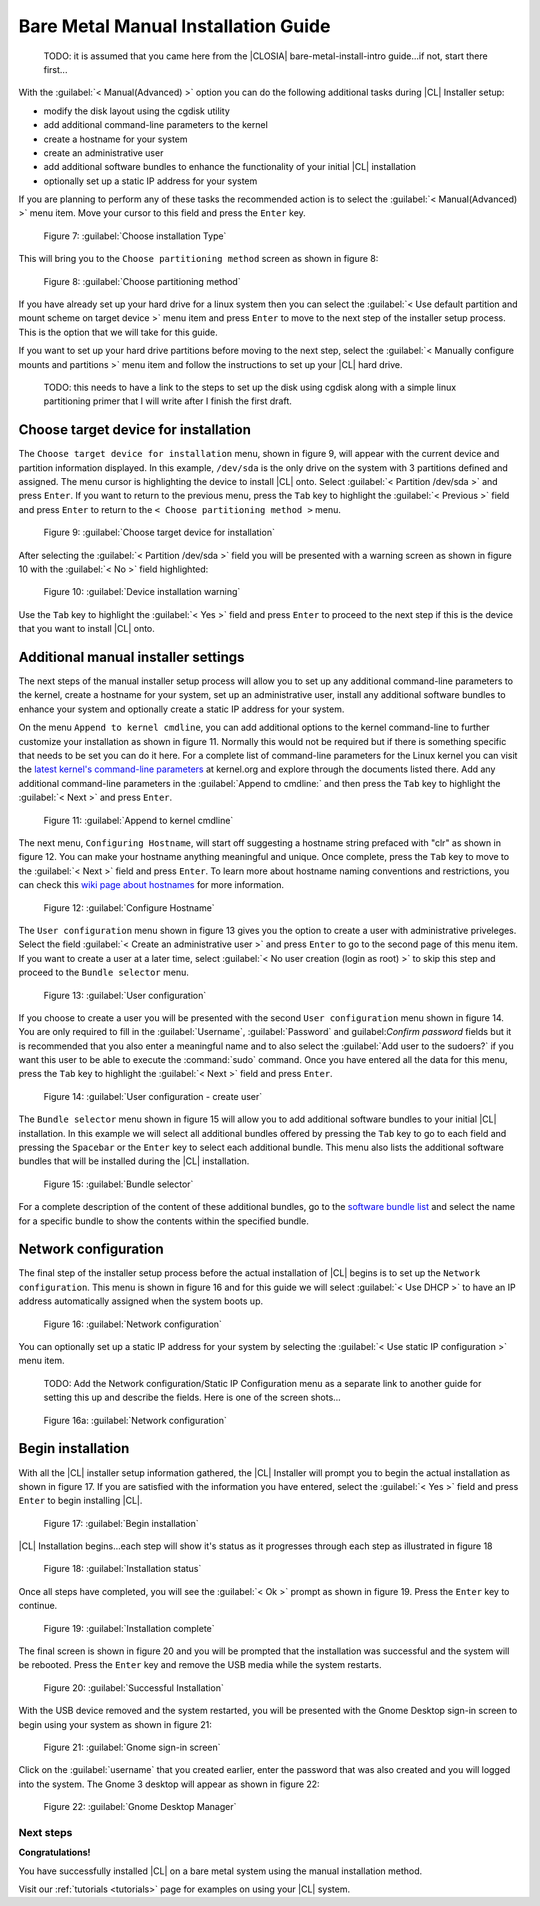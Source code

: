 .. _bare-metal-manual-install:

Bare Metal Manual Installation Guide
####################################

 TODO: it is assumed that you came here from the |CLOSIA| bare-metal-install-intro 
 guide...if not, start there first...

With the :guilabel:`< Manual(Advanced) >` option you can do the following 
additional tasks during |CL| Installer setup:

* modify the disk layout using the cgdisk utility
* add additional command-line parameters to the kernel
* create a hostname for your system
* create an administrative user
* add additional software bundles to enhance the functionality of your initial 
  |CL| installation
* optionally set up a static IP address for your system

If you are planning to perform any of these tasks the recommended action is to 
select the :guilabel:`< Manual(Advanced) >` menu item.  Move your cursor to 
this field and press the ``Enter`` key.

.. figure:: figures/cmi7.png
   :scale: 50 %
   :alt: Choose installation Type

   Figure 7: :guilabel:`Choose installation Type`

This will bring you to the ``Choose partitioning method`` screen as shown in 
figure 8:

.. figure:: figures/cmi5of13.png
   :scale: 50 %
   :alt: Choose partitioning method

   Figure 8: :guilabel:`Choose partitioning method`

If you have already set up your hard drive for a linux system then you can
select the :guilabel:`< Use default partition and mount scheme on target device >` 
menu item and press ``Enter`` to move to the next step of the installer 
setup process.  This is the option that we will take for this guide.

If you want to set up your hard drive partitions before moving to the next 
step, select the :guilabel:`< Manually configure mounts and partitions >` menu 
item and follow the instructions to set up your |CL| hard drive.

  TODO: this needs to have a link to the steps to set up the disk using 
  cgdisk along with a simple linux partitioning primer that I will write 
  after I finish the first draft.

.. _choose-target-device:

Choose target device for installation
-------------------------------------

The ``Choose target device for installation`` menu, shown in figure 9, will 
appear with the current device and partition information displayed.  In this 
example, ``/dev/sda`` is the only drive on the system with 3 partitions 
defined and assigned.  The menu cursor is highlighting the device to install 
|CL| onto.  Select :guilabel:`< Partition /dev/sda >` and press ``Enter``.  
If you want to return to the previous menu, press the ``Tab`` key to highlight 
the :guilabel:`< Previous >` field and press ``Enter`` to return to the 
``< Choose partitioning method >`` menu.

.. figure:: figures/cmi6of13.png
   :scale: 50 %
   :alt: Choose target device for installation

   Figure 9: :guilabel:`Choose target device for installation`

After selecting the :guilabel:`< Partition /dev/sda >` field you will be 
presented with a warning screen as shown in figure 10 with the 
:guilabel:`< No >` field highlighted:

.. figure:: figures/cmi7of13.png
   :scale: 50 %
   :alt: Device installation warning

   Figure 10: :guilabel:`Device installation warning`

Use the ``Tab`` key to highlight the :guilabel:`< Yes >` field and press 
``Enter`` to proceed to the next step if this is the device that you want to 
install |CL| onto.

Additional manual installer settings
------------------------------------

The next steps of the manual installer setup process will allow you to set up 
any additional command-line parameters to the kernel, create a hostname for 
your system, set up an administrative user, install any additional software 
bundles to enhance your system and optionally create a static IP address for 
your system. 

On the menu ``Append to kernel cmdline``, you can add additional options to 
the kernel command-line to further customize your installation as shown in 
figure 11.  Normally this would not be required but if there is something 
specific that needs to be set you can do it here.  For a complete list of 
command-line parameters for the Linux kernel you can visit the 
`latest kernel's command-line parameters`_ at kernel.org and explore through 
the documents listed there.  Add any additional command-line parameters in the 
:guilabel:`Append to cmdline:` and then press the ``Tab`` key to highlight the 
:guilabel:`< Next >` and press ``Enter``.

.. figure:: figures/cmi8of13.png
   :scale: 50 %
   :alt: Append to kernel cmdline

   Figure 11: :guilabel:`Append to kernel cmdline`

The next menu, ``Configuring Hostname``, will start off suggesting a hostname 
string prefaced with "clr" as shown in figure 12.  You can make your hostname 
anything meaningful and unique.  Once complete, press the ``Tab`` key to move 
to the :guilabel:`< Next >` field and press ``Enter``.  To learn more about 
hostname naming conventions and restrictions, you can check this 
`wiki page about hostnames`_ for more information.

.. figure:: figures/cmi9of13.png
   :scale: 50 %
   :alt: Configure Hostname

   Figure 12: :guilabel:`Configure Hostname`

The ``User configuration`` menu shown in figure 13 gives you the option to  
create a user with administrative priveleges.  Select the field 
:guilabel:`< Create an administrative user >` and press ``Enter`` to go to the 
second page of this menu item.  If you want to create a user at a later time, 
select :guilabel:`< No user creation (login as root) >` to skip this step and 
proceed to the ``Bundle selector`` menu.

.. figure:: figures/cmi10of13.png
   :scale: 50 %
   :alt: User configuration

   Figure 13: :guilabel:`User configuration`

If you choose to create a user you will be presented with the second ``User 
configuration`` menu shown in figure 14.  You are only required to fill in 
the :guilabel:`Username`, :guilabel:`Password` and guilabel:`Confirm password` 
fields but it is recommended that you also enter a meaningful name and to also 
select the :guilabel:`Add user to the sudoers?` if you want this user to be 
able to execute the :command:`sudo` command.  Once you have entered all the 
data for this menu, press the ``Tab`` key to highlight the 
:guilabel:`< Next >` field and press ``Enter``.

.. figure:: figures/cmi10of13a.png
   :scale: 50 %
   :alt: User configuration - create user

   Figure 14: :guilabel:`User configuration - create user`

The ``Bundle selector`` menu shown in figure 15 will allow you to add 
additional software bundles to your initial |CL| installation.  In this 
example we will select all additional bundles offered by pressing the ``Tab`` 
key to go to each field and pressing the ``Spacebar`` or the ``Enter`` key to 
select each additional bundle.  This menu also lists the additional software 
bundles that will be installed during the |CL| installation.

.. figure:: figures/cmi11of13.png
   :scale: 50 %
   :alt: Bundle selector

   Figure 15: :guilabel:`Bundle selector`

For a complete description of the content of these additional bundles, go to 
the `software bundle list`_ and select the name for a specific bundle to show 
the contents within the specified bundle.

Network configuration
---------------------

The final step of the installer setup process before the actual installation 
of |CL| begins is to set up the ``Network configuration``.  This menu is 
shown in figure 16 and for this guide we will select :guilabel:`< Use DHCP >` 
to have an IP address automatically assigned when the system boots up.

.. figure:: figures/cmi12of13.png
   :scale: 50 %
   :alt: Network configuration

   Figure 16: :guilabel:`Network configuration`

You can optionally set up a static IP address for your system by selecting the 
:guilabel:`< Use static IP configuration >` menu item.

   TODO:  Add the Network configuration/Static IP Configuration menu as a 
   separate link to another guide for setting this up and describe the 
   fields.  Here is one of the screen shots...

.. figure:: figures/cmi12of13static.png
   :scale: 50 %
   :alt: Network configuration

   Figure 16a: :guilabel:`Network configuration`

Begin installation
------------------

With all the |CL| installer setup information gathered, the |CL| Installer 
will prompt you to begin the actual installation as shown in figure 17.  If 
you are satisfied with the information you have entered, select the 
:guilabel:`< Yes >` field and press ``Enter`` to begin installing |CL|.

.. figure:: figures/cmi13of13.png
   :scale: 50 %
   :alt: Begin installation

   Figure 17: :guilabel:`Begin installation`

|CL| Installation begins...each step will show it's status as it progresses 
through each step as illustrated in figure 18

.. figure:: figures/cmi17.png
   :scale: 50 %
   :alt: Installation status

   Figure 18: :guilabel:`Installation status`

Once all steps have completed, you will see the :guilabel:`< Ok >` prompt as 
shown in figure 19.  Press the ``Enter`` key to continue.

.. figure:: figures/cmi18.png
   :scale: 50 %
   :alt: Installation complete

   Figure 19: :guilabel:`Installation complete`

The final screen is shown in figure 20 and you will be prompted that the 
installation was successful and the system will be rebooted.  Press the 
``Enter`` key and remove the USB media while the system restarts.

.. figure:: figures/cmi19.png
   :scale: 50 %
   :alt: Successful Installation

   Figure 20: :guilabel:`Successful Installation`

With the USB device removed and the system restarted, you will be presented 
with the Gnome Desktop sign-in screen to begin using your system as shown in 
figure 21:

.. figure:: figures/cmi20.png
   :scale: 50 %
   :alt: Gnome sign-in screen

   Figure 21: :guilabel:`Gnome sign-in screen`

Click on the :guilabel:`username` that you created earlier, enter the password 
that was also created and you will logged into the system.  The Gnome 3 
desktop will appear as shown in figure 22:

.. figure:: figures/cmi22.png
   :scale: 50 %
   :alt: Gnome Desktop Manager

   Figure 22: :guilabel:`Gnome Desktop Manager`

Next steps
==========

**Congratulations!**

You have successfully installed |CL| on a bare metal system using the 
manual installation method.

Visit our :ref:`tutorials <tutorials>` page for examples on using your |CL|
system.

.. _`information about stateless`:
   https://clearlinux.org/features/stateless

.. _`wiki page about Hostnames`:
   https://en.wikipedia.org/wiki/Hostname

.. _`software bundle list`:
   https://clearlinux.org/documentation/clear-linux/reference/bundles/available-bundles.html#available-bundles

.. _`learn more about telemetry.`:
   https://clearlinux.org/features/telemetry

.. _`latest kernel's command-line parameters`:
   https://www.kernel.org/doc/html/latest/admin-guide/kernel-parameters.html